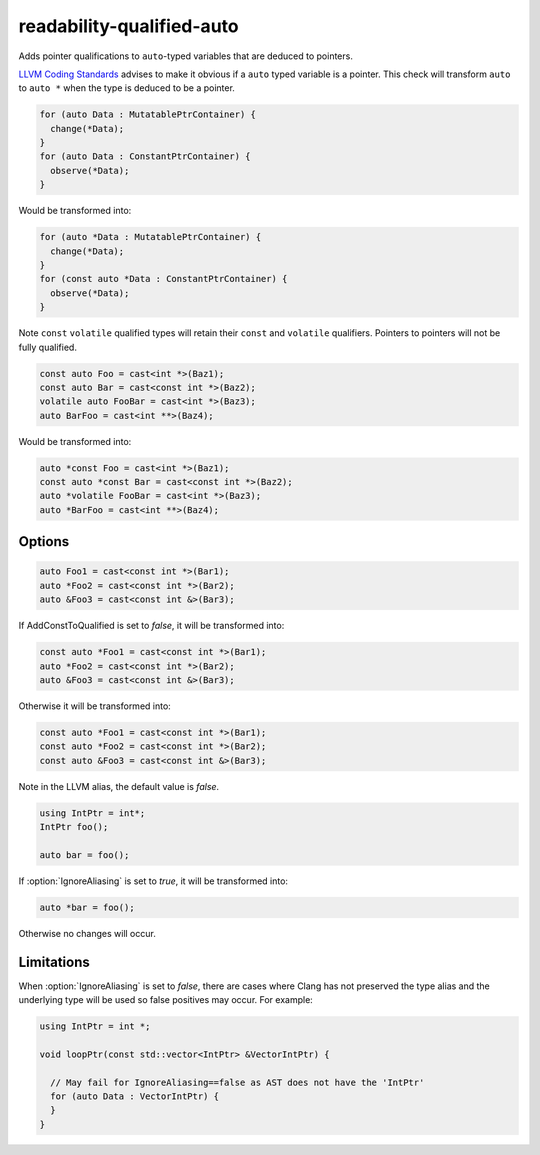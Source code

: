 .. title:: clang-tidy - readability-qualified-auto

readability-qualified-auto
==========================

Adds pointer qualifications to ``auto``-typed variables that are deduced to
pointers.

`LLVM Coding Standards <https://llvm.org/docs/CodingStandards.html#beware-unnecessary-copies-with-auto>`_
advises to make it obvious if a ``auto`` typed variable is a pointer. This
check will transform ``auto`` to ``auto *`` when the type is deduced to be a
pointer.

.. code-block:: c++

  for (auto Data : MutatablePtrContainer) {
    change(*Data);
  }
  for (auto Data : ConstantPtrContainer) {
    observe(*Data);
  }

Would be transformed into:

.. code-block:: c++

  for (auto *Data : MutatablePtrContainer) {
    change(*Data);
  }
  for (const auto *Data : ConstantPtrContainer) {
    observe(*Data);
  }

Note ``const`` ``volatile`` qualified types will retain their ``const`` and
``volatile`` qualifiers. Pointers to pointers will not be fully qualified.

.. code-block:: c++

  const auto Foo = cast<int *>(Baz1);
  const auto Bar = cast<const int *>(Baz2);
  volatile auto FooBar = cast<int *>(Baz3);
  auto BarFoo = cast<int **>(Baz4);

Would be transformed into:

.. code-block:: c++

  auto *const Foo = cast<int *>(Baz1);
  const auto *const Bar = cast<const int *>(Baz2);
  auto *volatile FooBar = cast<int *>(Baz3);
  auto *BarFoo = cast<int **>(Baz4);

Options
-------

.. option:: AddConstToQualified

   When set to `true` the check will add const qualifiers variables defined as
   ``auto *`` or ``auto &`` when applicable.
   Default value is `true`.

.. code-block:: c++

   auto Foo1 = cast<const int *>(Bar1);
   auto *Foo2 = cast<const int *>(Bar2);
   auto &Foo3 = cast<const int &>(Bar3);

If AddConstToQualified is set to `false`, it will be transformed into:

.. code-block:: c++

   const auto *Foo1 = cast<const int *>(Bar1);
   auto *Foo2 = cast<const int *>(Bar2);
   auto &Foo3 = cast<const int &>(Bar3);

Otherwise it will be transformed into:

.. code-block:: c++

   const auto *Foo1 = cast<const int *>(Bar1);
   const auto *Foo2 = cast<const int *>(Bar2);
   const auto &Foo3 = cast<const int &>(Bar3);

Note in the LLVM alias, the default value is `false`.

.. option:: AllowedTypes

  A semicolon-separated list of names of types to ignore when ``auto`` is
  deduced to that type or a pointer to that type. Note that this distinguishes
  type aliases from the original type, so specifying e.g. ``my_int`` will not
  suppress reports about ``int`` even if it is defined as a ``typedef`` alias
  for ``int``. Regular expressions are accepted, e.g. ``[Rr]ef(erence)?$``
  matches every type with suffix ``Ref``, ``ref``, ``Reference`` and
  ``reference``. If a name in the list contains the sequence `::` it is matched
  against the qualified type name (i.e. ``namespace::Type``), otherwise it is
  matched against only the type name (i.e. ``Type``). E.g. to suppress reports
  for ``std::array`` iterators use `std::array<.*>::(const_)?iterator` string.
  The default is an empty string.

.. option:: IgnoreAliasing

  If set to `true` the check will use the underlying type to determine the type
  that ``auto`` is deduced to.
  If set to `false` the check will not look beyond the first type alias.
  Default value is `true`.

.. code-block:: c++

  using IntPtr = int*;
  IntPtr foo();

  auto bar = foo();

If :option:`IgnoreAliasing` is set to `true`, it will be transformed into:

.. code-block:: c++

  auto *bar = foo();

Otherwise no changes will occur.

Limitations
-----------

When :option:`IgnoreAliasing` is set to `false`, there are cases where
Clang has not preserved the type alias and the underlying type will be used so
false positives may occur.
For example:

.. code-block:: c++

  using IntPtr = int *;

  void loopPtr(const std::vector<IntPtr> &VectorIntPtr) {

    // May fail for IgnoreAliasing==false as AST does not have the 'IntPtr'
    for (auto Data : VectorIntPtr) {
    }
  }

